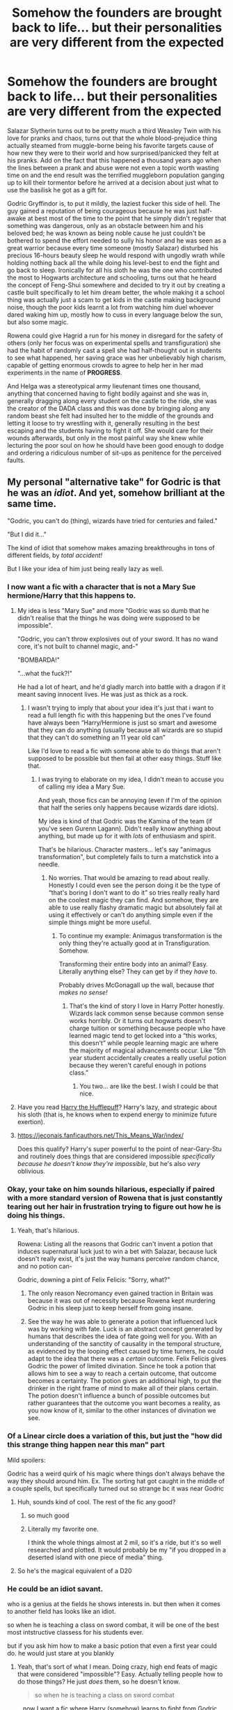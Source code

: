 #+TITLE: Somehow the founders are brought back to life... but their personalities are very different from the expected

* Somehow the founders are brought back to life... but their personalities are very different from the expected
:PROPERTIES:
:Author: JOKERRule
:Score: 438
:DateUnix: 1610411749.0
:DateShort: 2021-Jan-12
:FlairText: Prompt
:END:
Salazar Slytherin turns out to be pretty much a third Weasley Twin with his love for pranks and chaos, turns out that the whole blood-prejudice thing actually steamed from muggle-borne being his favorite targets cause of how new they were to their world and how surprised/panicked they felt at his pranks. Add on the fact that this happened a thousand years ago when the lines between a prank and abuse were not even a topic worth wasting time on and the end result was the terrified muggleborn population ganging up to kill their tormentor before he arrived at a decision about just what to use the basilisk he got as a gift for.

Godric Gryffindor is, to put it mildly, the laziest fucker this side of hell. The guy gained a reputation of being courageous because he was just half-awake at best most of the time to the point that he simply didn't register that something was dangerous, only as an obstacle between him and his beloved bed; he was known as being noble cause he just couldn't be bothered to spend the effort needed to sully his honor and he was seen as a great warrior because every time someone (mostly Salazar) disturbed his precious 16-hours beauty sleep he would respond with ungodly wrath while holding nothing back all the while doing his level-best to end the fight and go back to sleep. Ironically for all his sloth he was the one who contributed the most to Hogwarts architecture and schooling, turns out that he heard the concept of Feng-Shui somewhere and decided to try it out by creating a castle built specifically to let him dream better, the whole making it a school thing was actually just a scam to get kids in the castle making background noise, though the poor kids learnt a lot from watching him duel whoever dared waking him up, mostly how to cuss in every language below the sun, but also some magic.

Rowena could give Hagrid a run for his money in disregard for the safety of others (only her focus was on experimental spells and transfiguration) she had the habit of randomly cast a spell she had half-thought out in students to see what happened, her saving grace was her unbelievably high charism, capable of getting enormous crowds to agree to help her in her mad experiments in the name of *PROGRESS*.

And Helga was a stereotypical army lieutenant times one thousand, anything that concerned having to fight bodily against and she was in, generally dragging along every student on the castle to the ride, she was the creator of the DADA class and this was done by bringing along any random beast she felt had insulted her to the middle of the grounds and letting it loose to try wrestling with it, generally resulting in the best escaping and the students having to fight it off. She would care for their wounds afterwards, but only in the most painful way she knew while lecturing the poor soul on how he should have been good enough to dodge and ordering a ridiculous number of sit-ups as penitence for the perceived faults.


** My personal "alternative take" for Godric is that he was an /idiot/. And yet, somehow brilliant at the same time.

"Godric, you can't do (thing), wizards have tried for centuries and failed."

"But I did it..."

The kind of idiot that somehow makes amazing breakthroughs in tons of different fields, by /total accident!/

But I like your idea of him just being really lazy as well.
:PROPERTIES:
:Author: StarOfTheSouth
:Score: 266
:DateUnix: 1610415613.0
:DateShort: 2021-Jan-12
:END:

*** I now want a fic with a character that is not a Mary Sue hermione/Harry that this happens to.
:PROPERTIES:
:Author: Garanar
:Score: 60
:DateUnix: 1610418501.0
:DateShort: 2021-Jan-12
:END:

**** My idea is less "Mary Sue" and more "Godric was so dumb that he didn't realise that the things he was doing were supposed to be impossible".

"Godric, you can't throw explosives out of your sword. It has no wand core, it's not built to channel magic, and-"

"BOMBARDA!"

"...what the fuck?!"

He had a lot of heart, and he'd gladly march into battle with a dragon if it meant saving innocent lives. He was just as thick as a rock.
:PROPERTIES:
:Author: StarOfTheSouth
:Score: 136
:DateUnix: 1610418812.0
:DateShort: 2021-Jan-12
:END:

***** I wasn't trying to imply that about your idea it's just that i want to read a full length fic with this happening but the ones I've found have always been “Harry/Hermione is just so smart and awesome that they can do anything (usually because all wizards are so stupid that they can't do something an 11 year old can”

Like I'd love to read a fic with someone able to do things that aren't supposed to be possible but then fail at other easy things. Stuff like that.
:PROPERTIES:
:Author: Garanar
:Score: 33
:DateUnix: 1610418942.0
:DateShort: 2021-Jan-12
:END:

****** I was trying to elaborate on my idea, I didn't mean to accuse you of calling my idea a Mary Sue.

And yeah, those fics can be annoying (even if I'm of the opinion that half the series only happens because wizards dare idiots).

My idea is kind of that Godric was the Kamina of the team (if you've seen Gurenn Lagann). Didn't really know anything about anything, but made up for it with /lots/ of enthusiasm and spirit.

That's be hilarious. Character masters... let's say "animagus transformation", but completely fails to turn a matchstick into a needle.
:PROPERTIES:
:Author: StarOfTheSouth
:Score: 19
:DateUnix: 1610419483.0
:DateShort: 2021-Jan-12
:END:

******* No worries. That would be amazing to read about really. Honestly I could even see the person doing it be the type of “that's boring I don't want to do it” so tries really really hard on the coolest magic they can find. And somehow, they are able to use really flashy dramatic magic but absolutely fail at using it effectively or can't do anything simple even if the simple things might be more useful.
:PROPERTIES:
:Author: Garanar
:Score: 17
:DateUnix: 1610419685.0
:DateShort: 2021-Jan-12
:END:

******** To continue my example: Animagus transformation is the only thing they're actually good at in Transfiguration. Somehow.

Transforming their entire body into an animal? Easy. Literally anything else? They can get by if they /have/ to.

Probably drives McGonagall up the wall, because /that makes no sense!/
:PROPERTIES:
:Author: StarOfTheSouth
:Score: 19
:DateUnix: 1610419828.0
:DateShort: 2021-Jan-12
:END:

********* That's the kind of story I love in Harry Potter honestly. Wizards lack common sense because common sense works horribly. Or it turns out hogwarts doesn't charge tuition or something because people who have learned magic tend to get locked into a “this works, this doesn't” while people learning magic are where the majority of magical advancements occur. Like “5th year student accidentally creates a really useful potion because they weren't careful enough in potions class.”
:PROPERTIES:
:Author: Garanar
:Score: 22
:DateUnix: 1610420036.0
:DateShort: 2021-Jan-12
:END:

********** You two... are like the best. I wish I could be that nice.
:PROPERTIES:
:Author: Ok_Equivalent1337
:Score: 8
:DateUnix: 1610477625.0
:DateShort: 2021-Jan-12
:END:


**** Have you read [[https://www.fanfiction.net/s/6466185/1/Harry-the-Hufflepuff][Harry the Hufflepuff]]? Harry's lazy, and strategic about his sloth (that is, he knows when to expend energy to minimize future exertion).
:PROPERTIES:
:Author: Avigorus
:Score: 22
:DateUnix: 1610437031.0
:DateShort: 2021-Jan-12
:END:


**** [[https://jeconais.fanficauthors.net/This_Means_War/index/]]

Does this qualify? Harry's super powerful to the point of near-Gary-Stu and routinely does things that are considered impossible /specifically because he doesn't know they're impossible/, but he's also /very/ oblivious.
:PROPERTIES:
:Author: PsiGuy60
:Score: 11
:DateUnix: 1610442009.0
:DateShort: 2021-Jan-12
:END:


*** Okay, your take on him sounds hilarious, especially if paired with a more standard version of Rowena that is just constantly tearing out her hair in frustration trying to figure out how he is doing his things.
:PROPERTIES:
:Author: JOKERRule
:Score: 15
:DateUnix: 1610422738.0
:DateShort: 2021-Jan-12
:END:

**** Yeah, that's hilarious.

Rowena: Listing all the reasons that Godric can't invent a potion that induces supernatural luck just to win a bet with Salazar, because luck doesn't really exist, it's just the way humans perceive random chance, and no potion can-

Godric, downing a pint of Felix Felicis: "Sorry, what?"
:PROPERTIES:
:Author: StarOfTheSouth
:Score: 32
:DateUnix: 1610423177.0
:DateShort: 2021-Jan-12
:END:

***** The only reason Necromancy even gained traction in Britain was because it was out of necessity because Rowena kept murdering Godric in his sleep just to keep herself from going insane.
:PROPERTIES:
:Author: Bloodgulch-Idiot
:Score: 11
:DateUnix: 1610468519.0
:DateShort: 2021-Jan-12
:END:


***** See the way he was able to generate a potion that influenced luck was by working with fate. Luck is an abstract concept generated by humans that describes the idea of fate going well for you. With an understanding of the sanctity of causality in the temporal structure, as evidenced by the looping effect caused by time turners, he could adapt to the idea that there was a /certain/ outcome. Felix Felicis gives Godric the power of limited divination. Since he took a potion that allows him to see a way to reach a certain outcome, that outcome becomes a certainty. The potion gives an additional high, to put the drinker in the right frame of mind to make all of their plans certain. The potion doesn't influence a bunch of possible outcomes but rather guarantees that the outcome you want becomes a reality, as you now know of it, similar to the other instances of divination we see.
:PROPERTIES:
:Author: Ok_Equivalent1337
:Score: 9
:DateUnix: 1610478336.0
:DateShort: 2021-Jan-12
:END:


*** Of a Linear circle does a variation of this, but just the "how did this strange thing happen near this man" part

Mild spoilers:

Godric has a weird quirk of his magic where things don't always behave the way they should around him. Ex. The sorting hat got caught in the middle of a couple spells, but specifically turned out so strange bc it was near Godric
:PROPERTIES:
:Author: poondi
:Score: 16
:DateUnix: 1610443107.0
:DateShort: 2021-Jan-12
:END:

**** Huh, sounds kind of cool. The rest of the fic any good?
:PROPERTIES:
:Author: StarOfTheSouth
:Score: 7
:DateUnix: 1610444445.0
:DateShort: 2021-Jan-12
:END:

***** so much good
:PROPERTIES:
:Author: cavelioness
:Score: 9
:DateUnix: 1610444564.0
:DateShort: 2021-Jan-12
:END:


***** Literally my favorite one.

I think the whole things almost at 2 mil, so it's a ride, but it's so well researched and plotted. It would probably be my "if you dropped in a deserted island with one piece of media" thing.
:PROPERTIES:
:Author: poondi
:Score: 8
:DateUnix: 1610483250.0
:DateShort: 2021-Jan-12
:END:


**** So he's the magical equivalent of a D20
:PROPERTIES:
:Author: DrakosRose
:Score: 7
:DateUnix: 1610466459.0
:DateShort: 2021-Jan-12
:END:


*** He could be an idiot savant.

who is a genius at the fields he shows interests in. but then when it comes to another field has looks like an idiot.

so when he is teaching a class on sword combat, it will be one of the best most intstructive classess for his students ever.

but if you ask him how to make a basic potion that even a first year could do. he would just stare at you blankly
:PROPERTIES:
:Author: CommanderL3
:Score: 13
:DateUnix: 1610424502.0
:DateShort: 2021-Jan-12
:END:

**** Yeah, that's sort of what I mean. Doing crazy, high end feats of magic that were considered "impossible"? Easy. Actually telling people how to do those things? He just /does/ them, so he doesn't know.

#+begin_quote
  so when he is teaching a class on sword combat
#+end_quote

...now I want a fic where Harry (somehow) learns to fight from Godric himself. Because I imagine Godric as /really/ enthusiastic about teaching fighting, with a sword or otherwise, and nearly instinctively tailors his lessons to his students.

Student doesn't respond well to the "traditional" way of teaching? No problem, he'll just work out something /better!/
:PROPERTIES:
:Author: StarOfTheSouth
:Score: 10
:DateUnix: 1610425735.0
:DateShort: 2021-Jan-12
:END:


**** Uhm, by your standards a /lot/ of folks would be idiot savants, since it's basically taken normal people up to eleven. Almost everyone is best at things they like or show interest in, and looks like a idiot in other fields. All you're adding is that they're a genius in that field, making their idiocy in other fields stand out.
:PROPERTIES:
:Author: Just_a_Lurker2
:Score: 6
:DateUnix: 1610443199.0
:DateShort: 2021-Jan-12
:END:


*** so...harry potter?
:PROPERTIES:
:Author: cest_la_via
:Score: 14
:DateUnix: 1610419585.0
:DateShort: 2021-Jan-12
:END:

**** More "Kamina from Gurenn Lagann if Kamina was a wizard". Doing crazy and seemingly impossible feats of magic out of sheer determination and force of will.

He's too dumb to realize that this shouldn't be possible, but he does it anyway.

So... not /quite/ Harry. Even if Harry has shades of that sometimes.
:PROPERTIES:
:Author: StarOfTheSouth
:Score: 14
:DateUnix: 1610419680.0
:DateShort: 2021-Jan-12
:END:


**** Bad fanfic Harry Potter, not canon Harry.
:PROPERTIES:
:Author: The_Truthkeeper
:Score: 7
:DateUnix: 1610420650.0
:DateShort: 2021-Jan-12
:END:


** Check out Why to Sort a Student is a Horrible Job linkffn(10756667)

Slytherin is reincarnated as Harry. He's a prankster who does everything from tie Quirrel's shoes together to transfigure Hogwarts into a giant sand castle. "Albus, whoever did this... there's nothing more I can teach them." -Professor McGonagall

The other Founders all make appearances. Ravenclaw is a bit of a mad scientist, Hufflepuff thinks the castle is far to quiet since Slytherin left and tries to inject some chaos. And Gryffindor is terrified of the chaos he knows Salazar is going to bring in the next 7 years, he wants a vacation.
:PROPERTIES:
:Author: streakermaximus
:Score: 59
:DateUnix: 1610416728.0
:DateShort: 2021-Jan-12
:END:

*** [[https://www.fanfiction.net/s/10756667/1/][*/Why to Sort a Student is a Horrible Job/*]] by [[https://www.fanfiction.net/u/4707996/Ebenbild][/Ebenbild/]]

#+begin_quote
  The Sorting Hat needs a vacation after it was forced to sort a special student. Sadly, Albus isn't happy with the idea. Luckily, there're always old... friends (?) who are willing to help out. If the Hat had known, it would have stayed home... AU Reincarnation-fic.
#+end_quote

^{/Site/:} ^{fanfiction.net} ^{*|*} ^{/Category/:} ^{Harry} ^{Potter} ^{*|*} ^{/Rated/:} ^{Fiction} ^{K+} ^{*|*} ^{/Chapters/:} ^{20} ^{*|*} ^{/Words/:} ^{98,725} ^{*|*} ^{/Reviews/:} ^{901} ^{*|*} ^{/Favs/:} ^{2,713} ^{*|*} ^{/Follows/:} ^{3,101} ^{*|*} ^{/Updated/:} ^{Nov} ^{11,} ^{2020} ^{*|*} ^{/Published/:} ^{Oct} ^{14,} ^{2014} ^{*|*} ^{/id/:} ^{10756667} ^{*|*} ^{/Language/:} ^{English} ^{*|*} ^{/Genre/:} ^{Humor/Mystery} ^{*|*} ^{/Characters/:} ^{Harry} ^{P.,} ^{Salazar} ^{S.,} ^{Sorting} ^{Hat,} ^{Founders} ^{*|*} ^{/Download/:} ^{[[http://www.ff2ebook.com/old/ffn-bot/index.php?id=10756667&source=ff&filetype=epub][EPUB]]} ^{or} ^{[[http://www.ff2ebook.com/old/ffn-bot/index.php?id=10756667&source=ff&filetype=mobi][MOBI]]}

--------------

*FanfictionBot*^{2.0.0-beta} | [[https://github.com/FanfictionBot/reddit-ffn-bot/wiki/Usage][Usage]] | [[https://www.reddit.com/message/compose?to=tusing][Contact]]
:PROPERTIES:
:Author: FanfictionBot
:Score: 16
:DateUnix: 1610416750.0
:DateShort: 2021-Jan-12
:END:


*** Sounds great, thanks!
:PROPERTIES:
:Author: JOKERRule
:Score: 6
:DateUnix: 1610422380.0
:DateShort: 2021-Jan-12
:END:


*** Bloody hell that one is great
:PROPERTIES:
:Author: KaseyT1203
:Score: 9
:DateUnix: 1610441837.0
:DateShort: 2021-Jan-12
:END:


** somehow the Helga description reminds me of the Inquisitor Carrow stories
:PROPERTIES:
:Author: 1crazydutchman
:Score: 37
:DateUnix: 1610415311.0
:DateShort: 2021-Jan-12
:END:

*** I've definitely read a fic where Helga was a viking lol
:PROPERTIES:
:Author: LadySmuag
:Score: 25
:DateUnix: 1610415618.0
:DateShort: 2021-Jan-12
:END:


*** Never read IC, is it good?
:PROPERTIES:
:Author: JOKERRule
:Score: 8
:DateUnix: 1610422783.0
:DateShort: 2021-Jan-12
:END:

**** If you're partial to 40k and Harry Potter, it's lovely. I've probably read all of them 4-5 times.
:PROPERTIES:
:Author: MLWwareagle16
:Score: 10
:DateUnix: 1610424758.0
:DateShort: 2021-Jan-12
:END:

***** Never played 40K, does it require previous knowledge to understand?
:PROPERTIES:
:Author: JOKERRule
:Score: 1
:DateUnix: 1610457500.0
:DateShort: 2021-Jan-12
:END:

****** Only a little bit like what is the Inquisition(exactly like what the name implies), what is a space marine(genetically modified super human soldier) the rest is unimportant or will be explained in the story itself.
:PROPERTIES:
:Author: Shadow49693
:Score: 3
:DateUnix: 1610469023.0
:DateShort: 2021-Jan-12
:END:

******* Thanks! Will give it a try them
:PROPERTIES:
:Author: JOKERRule
:Score: 2
:DateUnix: 1610469652.0
:DateShort: 2021-Jan-12
:END:


****** It would help, but it isn't precisely required as the story is taking place entirely within the Harry Potter world. If you want the bare minimum of background, look up Space Marines, or Adeptus Astartes, and the Imperial Inquisition. Harry is turned into both a space marine and inquisitor and goes by the name of Carrow, with no relation to the wretched twin death eaters.
:PROPERTIES:
:Author: MLWwareagle16
:Score: 2
:DateUnix: 1610474742.0
:DateShort: 2021-Jan-12
:END:


** Rowena: Behold my latest invention! I spent two months creating this smart doorknocker, it can come up with riddles by itself and verify answers! Only the smartest students will be able to enter!

Salazar: Can I copy the voice recognition part? I need a way to make a secret entrance in a wall open up to a password. Totally not to hide something.

Helga: That hidden entrance is a great idea, but I think I'll need to add a defensive weapon.

Godric: We're doing entrances for the house dorms? Uh.. Screw it, I'll just get a painting to do it.
:PROPERTIES:
:Author: 15_Redstones
:Score: 16
:DateUnix: 1610481685.0
:DateShort: 2021-Jan-12
:END:


** At the [[https://archiveofourown.org/works/27701308/chapters/67828319][end]] of the story Harry Tano, there's a series of Omakes including one that had the Portraits of the Founders admitting that their best/greatest feats were accomplished whenever they were drunk/doped up/unable to concentrate due to illness etc.

The Moving Stairs, for instance, were due to Rowena using odd herbs in the stew. Once they stopped having hallucinations, they discovered that Helga and Godric had enchanted the stairs to move, mage-locking the spells with Parselmagic. The issue? Godric and Helga were not Parselmouths, so were unable to undo the spells.
:PROPERTIES:
:Author: BeardInTheDark
:Score: 27
:DateUnix: 1610430820.0
:DateShort: 2021-Jan-12
:END:


** The most dangerous thing in the world is a Second Lieutenant with a map and a compass.
:PROPERTIES:
:Author: Krististrasza
:Score: 9
:DateUnix: 1610453861.0
:DateShort: 2021-Jan-12
:END:

*** You are not superman, marines, fighter pilots, and Godric take note.
:PROPERTIES:
:Author: Ok_Equivalent1337
:Score: 7
:DateUnix: 1610478522.0
:DateShort: 2021-Jan-12
:END:


** Hufflepuff's personality makes me think of this one fic where Harry gets trapped in the walls, discovers an insane obstacle course full of traps and deathly peril, escapes with the help of some house elves, and then learns from the elves that the obstacle course was made by Helga Hufflepuff because she was a very ferocious, militiant leader who tested her students with them on a daily basis. Harry then proceeds to spend the rest of the fic wary of the Hufflepuff house because he's absolutely sure they're all secretly incredibly trained, badass wizards just lurking for the right moment to take over the world.
:PROPERTIES:
:Author: Comtesse_Kamilia
:Score: 10
:DateUnix: 1610477316.0
:DateShort: 2021-Jan-12
:END:

*** linkffn(9894129)
:PROPERTIES:
:Author: Ok_Equivalent1337
:Score: 2
:DateUnix: 1610478619.0
:DateShort: 2021-Jan-12
:END:

**** [[https://www.fanfiction.net/s/9894129/1/][*/The Price is Right/*]] by [[https://www.fanfiction.net/u/3195987/High-Pot-In-Noose][/High Pot In Noose/]]

#+begin_quote
  Point of deviation: Harry's primary school taught Home Economics. Harry's not going to let the wonders of magic take away his common sense, and if he can get a good deal, he's going to take it. Meanwhile, money is fun, but magic is funner. AU
#+end_quote

^{/Site/:} ^{fanfiction.net} ^{*|*} ^{/Category/:} ^{Harry} ^{Potter} ^{*|*} ^{/Rated/:} ^{Fiction} ^{T} ^{*|*} ^{/Chapters/:} ^{10} ^{*|*} ^{/Words/:} ^{52,637} ^{*|*} ^{/Reviews/:} ^{1,346} ^{*|*} ^{/Favs/:} ^{7,277} ^{*|*} ^{/Follows/:} ^{4,618} ^{*|*} ^{/Updated/:} ^{Jul} ^{10,} ^{2018} ^{*|*} ^{/Published/:} ^{Dec} ^{2,} ^{2013} ^{*|*} ^{/Status/:} ^{Complete} ^{*|*} ^{/id/:} ^{9894129} ^{*|*} ^{/Language/:} ^{English} ^{*|*} ^{/Genre/:} ^{Humor} ^{*|*} ^{/Characters/:} ^{Harry} ^{P.,} ^{Dean} ^{T.,} ^{Justin} ^{F.,} ^{Morag} ^{M.} ^{*|*} ^{/Download/:} ^{[[http://www.ff2ebook.com/old/ffn-bot/index.php?id=9894129&source=ff&filetype=epub][EPUB]]} ^{or} ^{[[http://www.ff2ebook.com/old/ffn-bot/index.php?id=9894129&source=ff&filetype=mobi][MOBI]]}

--------------

*FanfictionBot*^{2.0.0-beta} | [[https://github.com/FanfictionBot/reddit-ffn-bot/wiki/Usage][Usage]] | [[https://www.reddit.com/message/compose?to=tusing][Contact]]
:PROPERTIES:
:Author: FanfictionBot
:Score: 4
:DateUnix: 1610478640.0
:DateShort: 2021-Jan-12
:END:


** I now really want a "Gryffindor is Harry Flashman" fanfic.
:PROPERTIES:
:Author: minerat27
:Score: 5
:DateUnix: 1610451136.0
:DateShort: 2021-Jan-12
:END:


** i am so totally using these for my own fonder age fic. not now, course, i'm doing an original fiction, but when i get back to fic writing i will.
:PROPERTIES:
:Author: cest_la_via
:Score: 4
:DateUnix: 1610419559.0
:DateShort: 2021-Jan-12
:END:


** [[https://www.fanfiction.net/s/13106630/1/The-Wonderful-Lives-of-Godric-and-Salazar][This story]] is very well written and has the premise of the founders being /very/ different from what's expected.
:PROPERTIES:
:Author: Lightwavers
:Score: 7
:DateUnix: 1610458243.0
:DateShort: 2021-Jan-12
:END:


** I like to think of it like Gryffindor has the courage to go all in every time when gambling Ravenclaw has the intelect to count cards Hufflepuff is just there to have a good time with her friends and will likely show loyalty by bailing either of the two out (gryffindor for loans and ravenclaw for being caught) Slytherin has the cunning to be the one that opened a casino after introducing his compatriots to poker
:PROPERTIES:
:Author: MuscledParrot
:Score: 7
:DateUnix: 1610461270.0
:DateShort: 2021-Jan-12
:END:


** This needs to be a fic
:PROPERTIES:
:Author: PotatoBro42069
:Score: 3
:DateUnix: 1610469254.0
:DateShort: 2021-Jan-12
:END:


** !Remindme 5 hours
:PROPERTIES:
:Author: SwordDude3000
:Score: 1
:DateUnix: 1610414680.0
:DateShort: 2021-Jan-12
:END:

*** There is a 17 hour delay fetching comments.

I will be messaging you on [[http://www.wolframalpha.com/input/?i=2021-01-12%2006:24:40%20UTC%20To%20Local%20Time][*2021-01-12 06:24:40 UTC*]] to remind you of [[https://np.reddit.com/r/HPfanfiction/comments/kvg9i5/somehow_the_founders_are_brought_back_to_life_but/giy8vd5/?context=3][*this link*]]

[[https://np.reddit.com/message/compose/?to=RemindMeBot&subject=Reminder&message=%5Bhttps%3A%2F%2Fwww.reddit.com%2Fr%2FHPfanfiction%2Fcomments%2Fkvg9i5%2Fsomehow_the_founders_are_brought_back_to_life_but%2Fgiy8vd5%2F%5D%0A%0ARemindMe%21%202021-01-12%2006%3A24%3A40%20UTC][*CLICK THIS LINK*]] to send a PM to also be reminded and to reduce spam.

^{Parent commenter can} [[https://np.reddit.com/message/compose/?to=RemindMeBot&subject=Delete%20Comment&message=Delete%21%20kvg9i5][^{delete this message to hide from others.}]]

--------------

[[https://np.reddit.com/r/RemindMeBot/comments/e1bko7/remindmebot_info_v21/][^{Info}]]

[[https://np.reddit.com/message/compose/?to=RemindMeBot&subject=Reminder&message=%5BLink%20or%20message%20inside%20square%20brackets%5D%0A%0ARemindMe%21%20Time%20period%20here][^{Custom}]]
[[https://np.reddit.com/message/compose/?to=RemindMeBot&subject=List%20Of%20Reminders&message=MyReminders%21][^{Your Reminders}]]
[[https://np.reddit.com/message/compose/?to=Watchful1&subject=RemindMeBot%20Feedback][^{Feedback}]]
:PROPERTIES:
:Author: RemindMeBot
:Score: 2
:DateUnix: 1610474422.0
:DateShort: 2021-Jan-12
:END:
